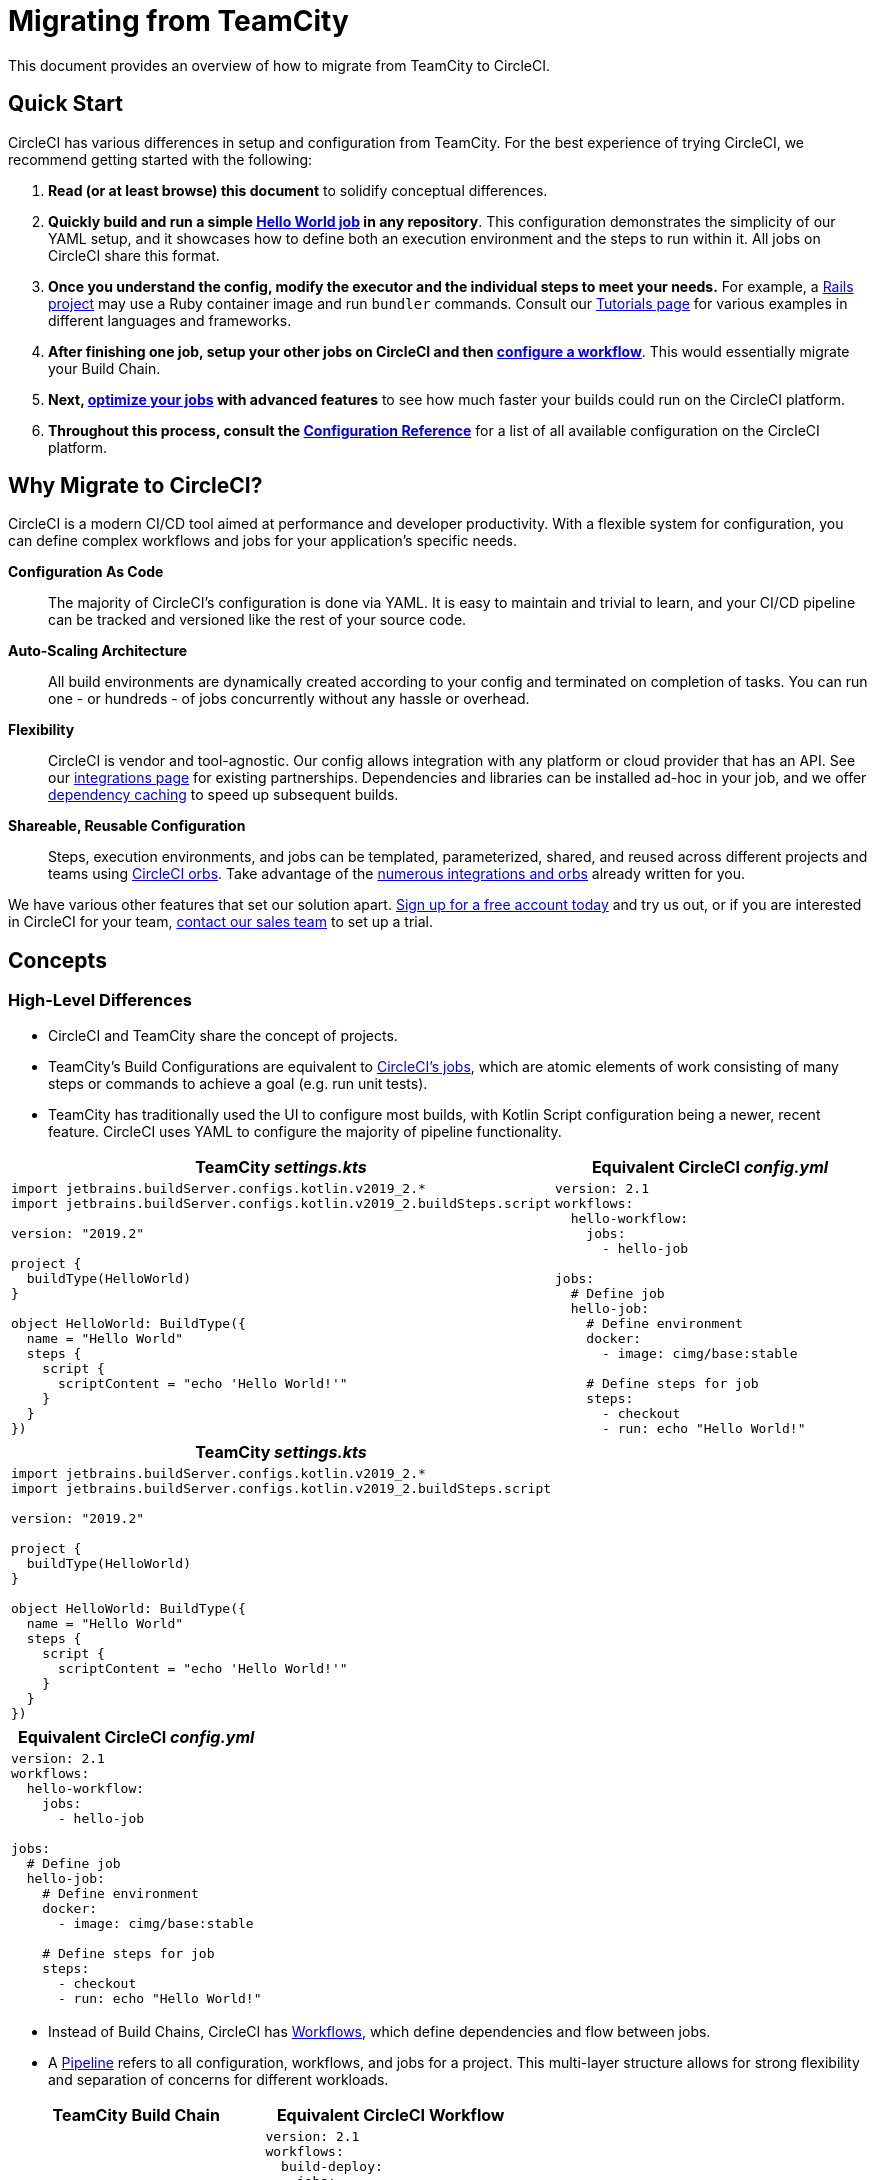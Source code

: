 = Migrating from TeamCity 
:page-layout: classic-docs
:page-liquid:
:source-highlighter: pygments.rb
:icons: font
:toc: macro
:toc-title:
:sectanchors:

This document provides an overview of how to migrate from TeamCity to CircleCI.

== Quick Start

CircleCI has various differences in setup and configuration from TeamCity. For the best experience of trying CircleCI, we recommend getting started with the following:

. **Read (or at least browse) this document** to solidify conceptual differences.
. **Quickly build and run a simple https://circleci.com/docs/2.0/hello-world/#section=getting-started[Hello World job] in any repository**. This configuration demonstrates the simplicity of our YAML setup, and it showcases how to define both an execution environment and the steps to run within it. All jobs on CircleCI share this format.
. **Once you understand the config, modify the executor and the individual steps to meet your needs.** For example, a https://circleci.com/docs/2.0/language-ruby/[Rails project] may use a Ruby container image and run `bundler` commands. Consult our https://circleci.com/docs/2.0/tutorials/#section=configuration[Tutorials page] for various examples in different languages and frameworks.
. **After finishing one job, setup your other jobs on CircleCI and then https://circleci.com/docs/2.0/workflows/[configure a workflow]**. This would essentially migrate your Build Chain.
. **Next, https://circleci.com/docs/2.0/optimizations/[optimize your jobs] with advanced features** to see how much faster your builds could run on the CircleCI platform.
. **Throughout this process, consult the https://circleci.com/docs/2.0/configuration-reference/#section=configuration[Configuration Reference]** for a list of all available configuration on the CircleCI platform.

== Why Migrate to CircleCI?

CircleCI is a modern CI/CD tool aimed at performance and developer productivity. With a flexible system for configuration, you can define complex workflows and jobs for your application's specific needs.

**Configuration As Code**:: The majority of CircleCI's configuration is done via YAML. It is easy to maintain and trivial to learn, and your CI/CD pipeline can be tracked and versioned like the rest of your source code.
**Auto-Scaling Architecture**:: All build environments are dynamically created according to your config and terminated on completion of tasks. You can run one - or hundreds - of jobs concurrently without any hassle or overhead.
**Flexibility**:: CircleCI is vendor and tool-agnostic. Our config allows integration with any platform or cloud provider that has an API. See our https://circleci.com/integrations/[integrations page] for existing partnerships. Dependencies and libraries can be installed ad-hoc in your job, and we offer https://circleci.com/docs/2.0/caching/[dependency caching] to speed up subsequent builds.
**Shareable, Reusable Configuration**:: Steps, execution environments, and jobs can be templated, parameterized, shared, and reused across different projects and teams using https://circleci.com/docs/2.0/orb-intro/#section=configuration[CircleCI orbs]. Take advantage of the https://circleci.com/orbs/registry/[numerous integrations and orbs] already written for you.

We have various other features that set our solution apart. https://circleci.com/signup/[Sign up for a free account today] and try us out, or if you are interested in CircleCI for your team, https://circleci.com/talk-to-us/?source-button=MigratingFromGithubActionsDoc[contact our sales team] to set up a trial.

== Concepts

=== High-Level Differences

* CircleCI and TeamCity share the concept of projects.
* TeamCity's Build Configurations are equivalent to https://circleci.com/docs/2.0/concepts/#jobs[CircleCI's jobs], which are atomic elements of work consisting of many steps or commands to achieve a goal (e.g. run unit tests).
* TeamCity has traditionally used the UI to configure most builds, with Kotlin Script configuration being a newer, recent feature. CircleCI uses YAML to configure the majority of pipeline functionality.

[.table.table-striped.cf.table-migrate-desktop]
[cols=2*, options="header", stripes=even]
[cols="50%,50%"]
|===
| TeamCity _settings.kts_ | Equivalent CircleCI _config.yml_

a|
[source, kotlin]
----
import jetbrains.buildServer.configs.kotlin.v2019_2.*
import jetbrains.buildServer.configs.kotlin.v2019_2.buildSteps.script

version: "2019.2"

project {
  buildType(HelloWorld)
}

object HelloWorld: BuildType({
  name = "Hello World"
  steps {
    script {
      scriptContent = "echo 'Hello World!'"
    }
  }
})
----

a|
[source, yaml]
----
version: 2.1
workflows:
  hello-workflow:
    jobs:
      - hello-job

jobs:
  # Define job
  hello-job:
    # Define environment
    docker:
      - image: cimg/base:stable

    # Define steps for job
    steps:
      - checkout
      - run: echo "Hello World!"
----
|===

[.table.table-striped.cf.table-migrate-mobile]
[cols=1*, options="header", stripes=even]
[cols="100%"]
|===
| TeamCity _settings.kts_

a|
[source, kotlin]
----
import jetbrains.buildServer.configs.kotlin.v2019_2.*
import jetbrains.buildServer.configs.kotlin.v2019_2.buildSteps.script 

version: "2019.2"

project {
  buildType(HelloWorld)
}

object HelloWorld: BuildType({
  name = "Hello World"
  steps {
    script {
      scriptContent = "echo 'Hello World!'"
    }
  }
})
----
|===

[.table.table-striped.cf.table-migrate-mobile]
[cols=1*, options="header", stripes=even]
[cols="100%"]
|===
| Equivalent CircleCI _config.yml_

a|
[source, yaml]
----
version: 2.1
workflows:
  hello-workflow:
    jobs:
      - hello-job

jobs:
  # Define job
  hello-job:
    # Define environment
    docker:
      - image: cimg/base:stable

    # Define steps for job 
    steps:
      - checkout
      - run: echo "Hello World!"
----
|===

* Instead of Build Chains, CircleCI has https://circleci.com/docs/2.0/workflows/[Workflows], which define dependencies and flow between jobs.
* A https://circleci.com/docs/2.0/pipelines/[Pipeline] refers to all configuration, workflows, and jobs for a project. This multi-layer structure allows for strong flexibility and separation of concerns for different workloads.

[.table.table-striped.cf.table-migrate-desktop]
[cols=2*, options="header", stripes=even]
[cols="50%,50%"]
|===
| TeamCity Build Chain | Equivalent CircleCI Workflow

a|
[source, kotlin]
----
project {
  sequence {
    build(Compile)
    parallel {
        build(Test1)
        build(Test2)
    }
    build(Package)
    build(Publish)
  }
}

/* BuildType definitions assumed

----

a|
[source, yaml]
----
version: 2.1
workflows:
  build-deploy:
    jobs:
      - Compile
      - Test1:
          requires:
            - Compile
      - Test2:
          requires:
            - Compile
      - Package:
          requires:
            - Test1
            - Test2
      - Publish:
          requires:
            - Package

# Job definitions assumed
----
|===

[.table.table-striped.cf.table-migrate-mobile]
[cols=1*, options="header", stripes=even]
[cols="100%"]
|===
| TeamCity Build Chain

a|
[source, kotlin]
----
project {
  sequence {
    build(Compile)
    parallel {
        build(Test1)
        build(Test2)
    } 
    build(Package)
    build(Publish)
  }
}

/* BuildType definitions assumed

----
|===

[.table.table-striped.cf.table-migrate-mobile]
[cols=1*, options="header", stripes=even]
[cols="100%"]
|===
| Equivalent CircleCI Workflow

a|
[source, yaml]
----
version: 2.1
workflows:
  build-deploy:
    jobs:
      - Compile
      - Test1:
          requires:
            - Compile
      - Test2:
          requires:
            - Compile
      - Package:
          requires:
            - Test1
            - Test2
      - Publish:
          requires:
            - Package

# Job definitions assumed
----
|===

For more information on CircleCI Concepts, visit our https://circleci.com/docs/2.0/concepts/[Concepts] and https://circleci.com/docs/2.0/pipelines/#section=pipelines[Pipelines] documentation pages.

== Configuration

=== Environment

TeamCity requires setting up a build agent with the required O.S. & tools installed and a corresponding Build Configuration. In CircleCI, all job configurations have an Executor definition, and CircleCI handles spinning up said agents for you. See our list of https://circleci.com/docs/2.0/executor-types/[available executors].

..circleci/config.yml
[source,yaml]
----
version: 2.1
jobs:
  my-mac-job:
    # Executor definition
    macos:
      xcode: "11.3.0"

    # Steps definition
    steps:
      - checkout
      # ...etc.
----

=== Steps

In TeamCity, build steps are chosen from a list of defined Runner Types (e.g. Visual Studio, Maven, Gradle, etc.). On CircleCI, step definition can flexibly take any commands you would run in a Terminal or Command Prompt.

Subsequently, this flexibility allows steps to be adapted to any language, framework, and tool. For example, a https://circleci.com/docs/2.0/language-ruby/[Rails project] may use a Ruby container and run `bundler` commands. A https://circleci.com/docs/2.0/language-javascript/[Node.js project] may use a node container and `npm` commands. Visit our https://circleci.com/docs/2.0/tutorials/#section=configuration[Tutorials Page] for various language and framework examples.

[.table.table-striped.table-migrate-desktop]
[cols=2*, options="header", stripes=even]
[cols="50%,50%"]
|===
| TeamCity Steps | Equivalent CircleCI Steps

a|
[source, kotlin]
----
project {
  parallel {
    build(Gradle) # Assume agent configured
    build(Maven)  # Assume agent configured
  }
}

object Gradle: BuildType({
  name = "Gradle"

  steps {
    gradle {
      tasks = "clean build"
    }
  }
})

object Maven: BuildType({
  name = "Maven"

  steps {
    maven {
      goals = "clean package"
    }
  }
})
----

a|
[source, yaml]
----
version: 2.1
workflows:
  parallel-workflow:
    jobs:
      - Gradle
      - Maven

jobs:
  Gradle:
    docker:
      - image: circleci/openjdk:11.0.3-jdk-stretch
    steps:
      - checkout # Checks out source code
      - run:
          name: Clean and Build
          command: ./gradlew clean build

  Maven:
    docker:
      - image: circleci/openjdk:11.0.3-jdk-stretch
    steps:
      - checkout # Checks out source code
      - run:
          name: Clean and Package
          command: mvn clean package
----
|===

[.table.table-striped.table-migrate-mobile]
[cols=1*, options="header", stripes=even]
[cols="100%"]
|===
| TeamCity Steps

a|
[source, kotlin]
----
project {
  parallel {
    build(Gradle) # Assume agent configured
    build(Maven)  # Assume agent configured
  }
}

object Gradle: BuildType({
  name = "Gradle"

  steps {
    gradle {
      tasks = "clean build"
    }
  }
})

object Maven: BuildType({
  name = "Maven"

  steps {
    maven {
      goals = "clean package"
    }
  }
})
----
|===

[.table.table-striped.table-migrate-mobile]
[cols=1*, options="header", stripes=even]
[cols="100%"]
|===
| Equivalent CircleCi Steps

a|
[source, yaml]
----
version: 2.1
workflows:
  parallel-workflow:
    jobs:
      - Gradle
      - Maven

jobs:
  Gradle:
    docker:
      - image: circleci/openjdk:11.0.3-jdk-stretch
    steps:
      - checkout # Checks out source code
      - run:
          name: Clean and Build
          command: ./gradlew clean build

  Maven:
    docker:
      - image: circleci/openjdk:11.0.3-jdk-stretch
    steps:
      - checkout # Checks out source code
      - run:
          name: Clean and Package
          command: mvn clean package
----
|===

=== Build Templates

CircleCI's equivalent of Build Templates is orbs, which are templatizable, shareable configuration. Read more about them in our https://circleci.com/docs/2.0/orb-intro/#section=configuration[orbs documentation].

=== Complex Builds

For larger and more complex builds, we recommend moving over in phases until you get comfortable with the CircleCI platform. We recommend this order:

. Execution of shell scripts and Docker compose files
. https://circleci.com/docs/2.0/workflows/[Workflows]
. https://circleci.com/docs/2.0/artifacts/[Artifacts]
. https://circleci.com/docs/2.0/caching/[Caching]
. https://circleci.com/docs/2.0/triggers/#section=jobs[Triggers]
. https://circleci.com/docs/2.0/optimizations/#section=projects[Performance options]

=== Resources
* For more configuration examples on CircleCI, visit our https://circleci.com/docs/2.0/example-configs/#section=configuration[Example Projects] and https://circleci.com/docs/2.0/configuration-cookbook/#section=configuration[Configuration Cookbook] pages.
* For support, submit a ticket to our https://support.circleci.com/hc/en-us[Support Forum].

